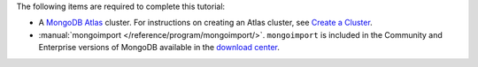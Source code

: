 The following items are required to complete this tutorial:

- A `MongoDB Atlas <https://www.mongodb.com/cloud/atlas>`_ cluster.
  For instructions on creating an Atlas cluster, see `Create a Cluster
  <https://docs.atlas.mongodb.com/create-new-cluster/>`_.

- :manual:`mongoimport </reference/program/mongoimport/>`.
  ``mongoimport`` is included in the Community and Enterprise versions
  of MongoDB available in the `download center
  <https://www.mongodb.com/download-center#enterprise>`_.
